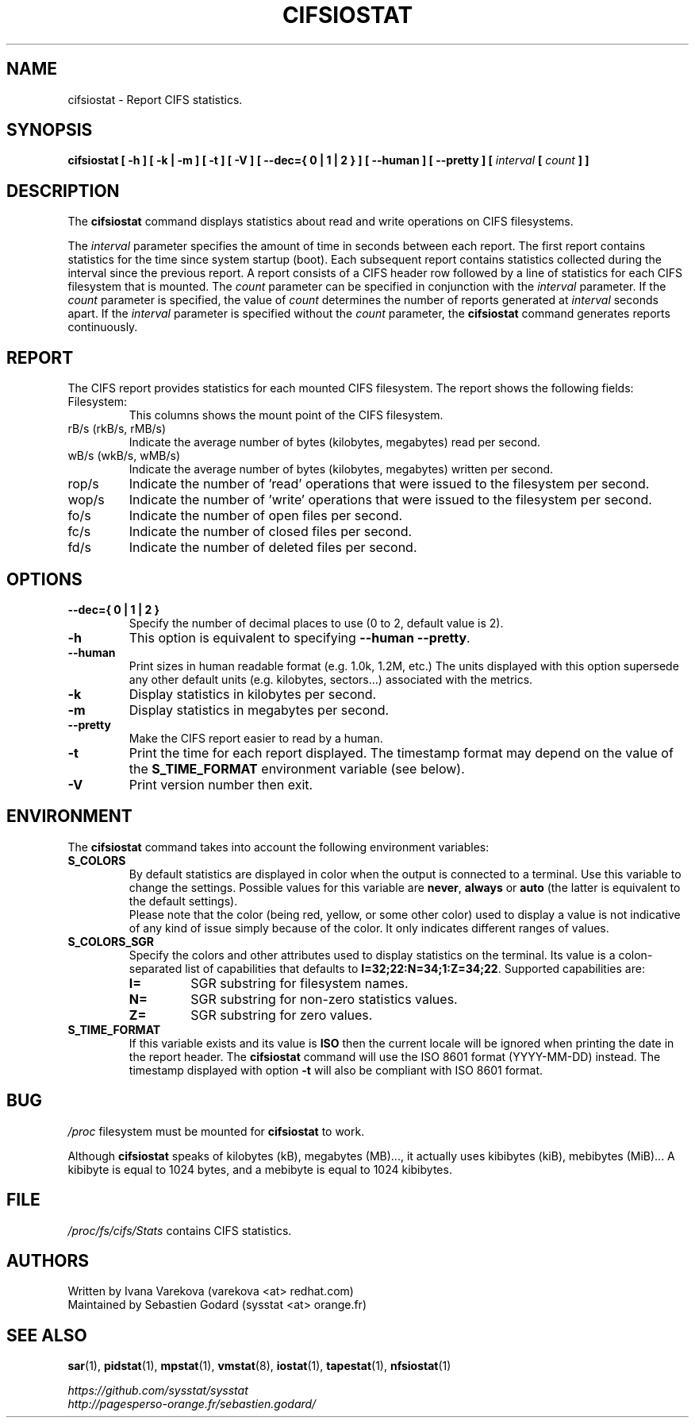 .\" cifsiostat manual page - (C) 2020 Sebastien Godard (sysstat <at> orange.fr)
.TH CIFSIOSTAT 1 "JULY 2020" Linux "Linux User's Manual" \-*\- nroff \-*\-
.SH NAME
cifsiostat \- Report CIFS statistics.

.SH SYNOPSIS
.ie 'yes'no' \{
.B cifsiostat [ \-h ] [ \-k | \-m ] [ \-t ] [ \-V ] [ \-\-debuginfo ] [ \-\-dec={ 0 | 1 | 2 } ] [ \-\-human ] [ \-\-pretty ] [
.IB "interval " "[ " "count " "] ]"
.\}
.el \{
.B cifsiostat [ \-h ] [ \-k | \-m ] [ \-t ] [ \-V ] [ \-\-dec={ 0 | 1 | 2 } ] [ \-\-human ] [ \-\-pretty ] [
.IB "interval " "[ " "count " "] ]"
.\}

.SH DESCRIPTION
The
.B cifsiostat
command displays statistics about read and write operations
on CIFS filesystems.
.PP
.RI "The " "interval"
parameter specifies the amount of time in seconds between
each report. The first report contains statistics for the time since
system startup (boot). Each subsequent report contains statistics
collected during the interval since the previous report.
A report consists of a CIFS header row followed by
a line of statistics for each CIFS filesystem that is mounted.
.RI "The " "count " "parameter can be specified in conjunction with the " "interval "
.RI "parameter. If the " "count " "parameter is specified, the value of " "count "
.RI "determines the number of reports generated at " "interval " "seconds apart. If the " "interval "
.RI "parameter is specified without the " "count " "parameter, the "
.BR "cifsiostat " "command generates reports continuously."

.SH REPORT
The CIFS report provides statistics for each mounted CIFS filesystem.
The report shows the following fields:

.IP Filesystem:
This columns shows the mount point of the CIFS filesystem.
.IP "rB/s (rkB/s, rMB/s)"
Indicate the average number of bytes (kilobytes, megabytes) read per second.
.IP "wB/s (wkB/s, wMB/s)"
Indicate the average number of bytes (kilobytes, megabytes) written per second.
.IP rop/s
Indicate the number of 'read' operations that were issued to the filesystem
per second.
.IP wop/s
Indicate the number of 'write' operations that were issued to the filesystem
per second.
.IP fo/s
Indicate the number of open files per second.
.IP fc/s
Indicate the number of closed files per second.
.IP fd/s
Indicate the number of deleted files per second.

.SH OPTIONS
.if 'yes'no' \{
.TP
.B \-\-debuginfo
Print debug output to stderr.
.\}
.TP
.B \-\-dec={ 0 | 1 | 2 }
Specify the number of decimal places to use (0 to 2, default value is 2).
.TP
.B \-h
This option is equivalent to specifying
.BR "\-\-human \-\-pretty" "."
.TP
.B \-\-human
Print sizes in human readable format (e.g. 1.0k, 1.2M, etc.)
The units displayed with this option supersede any other default units (e.g.
kilobytes, sectors...) associated with the metrics.
.TP
.B \-k
Display statistics in kilobytes per second.
.TP
.B \-m
Display statistics in megabytes per second.
.TP
.B \-\-pretty
Make the CIFS report easier to read by a human.
.TP
.B \-t
Print the time for each report displayed. The timestamp format may depend
on the value of the
.BR "S_TIME_FORMAT " "environment variable (see below)."
.TP
.B \-V
Print version number then exit.

.SH ENVIRONMENT
.RB "The " "cifsiostat " "command takes into account the following environment variables: "
.TP
.B S_COLORS
By default statistics are displayed in color when the output is connected to a terminal.
Use this variable to change the settings. Possible values for this variable are
.BR "never" ", " "always " "or " "auto " "(the latter is equivalent to the default settings)."
.br
Please note that the color (being red, yellow, or some other color) used to display a value
is not indicative of any kind of issue simply because of the color. It only indicates different
ranges of values.
.TP
.B S_COLORS_SGR
Specify the colors and other attributes used to display statistics on the terminal.
Its value is a colon\-separated list of capabilities that defaults to
.BR "I=32;22:N=34;1:Z=34;22" "."
Supported capabilities are:
.RS
.TP
.B I=
SGR substring for filesystem names.
.TP
.B N=
SGR substring for non\-zero statistics values.
.TP
.B Z=
SGR substring for zero values.
.RE
.TP
.B S_TIME_FORMAT
If this variable exists and its value is
.B ISO
then the current locale will be ignored when printing the date in the report
header. The
.B cifsiostat
command will use the ISO 8601 format (YYYY\-MM\-DD) instead.
.RB "The timestamp displayed with option " "\-t " "will also be compliant with ISO 8601 format."

.SH BUG
.IR "/proc " "filesystem must be mounted for"
.BR "cifsiostat " "to work."
.PP
.RB "Although " "cifsiostat"
speaks of kilobytes (kB), megabytes (MB)..., it actually uses kibibytes (kiB), mebibytes (MiB)...
A kibibyte is equal to 1024 bytes, and a mebibyte is equal to 1024 kibibytes.

.SH FILE
.IR "/proc/fs/cifs/Stats " "contains CIFS statistics."

.SH AUTHORS
Written by Ivana Varekova (varekova <at> redhat.com)
.br
Maintained by Sebastien Godard (sysstat <at> orange.fr)

.SH SEE ALSO
.BR "sar" "(1), " "pidstat" "(1), " "mpstat" "(1), " "vmstat" "(8), " "iostat" "(1),"
.BR "tapestat" "(1), " "nfsiostat" "(1)"

.I https://github.com/sysstat/sysstat
.br
.I http://pagesperso\-orange.fr/sebastien.godard/
